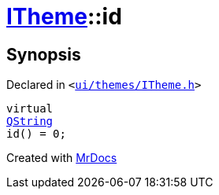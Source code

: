 [#ITheme-id]
= xref:ITheme.adoc[ITheme]::id
:relfileprefix: ../
:mrdocs:


== Synopsis

Declared in `&lt;https://github.com/PrismLauncher/PrismLauncher/blob/develop/launcher/ui/themes/ITheme.h#L54[ui&sol;themes&sol;ITheme&period;h]&gt;`

[source,cpp,subs="verbatim,replacements,macros,-callouts"]
----
virtual
xref:QString.adoc[QString]
id() = 0;
----



[.small]#Created with https://www.mrdocs.com[MrDocs]#
